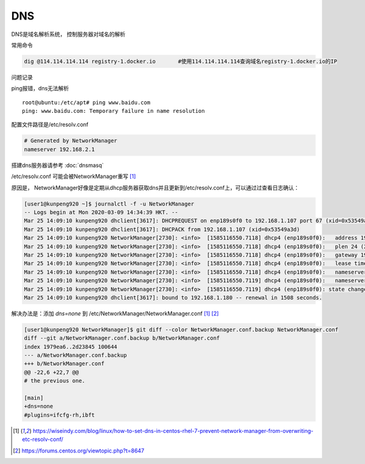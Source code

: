 *******************
DNS
*******************

DNS是域名解析系统， 控制服务器对域名的解析

常用命令


.. code-block:: shell

   dig @114.114.114.114 registry-1.docker.io       #使用114.114.114.114查询域名registry-1.docker.io的IP

问题记录


ping报错，dns无法解析

::

   root@ubuntu:/etc/apt# ping www.baidu.com
   ping: www.baidu.com: Temporary failure in name resolution

配置文件路径是/etc/resolv.conf

.. code::

   # Generated by NetworkManager
   nameserver 192.168.2.1

搭建dns服务器请参考 :doc:`dnsmasq`


/etc/resolv.conf 可能会被NetworkManager重写 [#overwrite]_

原因是， NetworkManager好像是定期从dhcp服务器获取dns并且更新到/etc/resolv.conf上，可以通过过查看日志确认：

.. code-block:: console

   [user1@kunpeng920 ~]$ journalctl -f -u NetworkManager
   -- Logs begin at Mon 2020-03-09 14:34:39 HKT. --
   Mar 25 14:09:10 kunpeng920 dhclient[3617]: DHCPREQUEST on enp189s0f0 to 192.168.1.107 port 67 (xid=0x53549a3d)
   Mar 25 14:09:10 kunpeng920 dhclient[3617]: DHCPACK from 192.168.1.107 (xid=0x53549a3d)
   Mar 25 14:09:10 kunpeng920 NetworkManager[2730]: <info>  [1585116550.7118] dhcp4 (enp189s0f0):   address 192.168.1.180
   Mar 25 14:09:10 kunpeng920 NetworkManager[2730]: <info>  [1585116550.7118] dhcp4 (enp189s0f0):   plen 24 (255.255.255.0)
   Mar 25 14:09:10 kunpeng920 NetworkManager[2730]: <info>  [1585116550.7118] dhcp4 (enp189s0f0):   gateway 192.168.1.2
   Mar 25 14:09:10 kunpeng920 NetworkManager[2730]: <info>  [1585116550.7118] dhcp4 (enp189s0f0):   lease time 3200
   Mar 25 14:09:10 kunpeng920 NetworkManager[2730]: <info>  [1585116550.7118] dhcp4 (enp189s0f0):   nameserver '114.114.114.114'
   Mar 25 14:09:10 kunpeng920 NetworkManager[2730]: <info>  [1585116550.7119] dhcp4 (enp189s0f0):   nameserver '192.168.1.107'
   Mar 25 14:09:10 kunpeng920 NetworkManager[2730]: <info>  [1585116550.7119] dhcp4 (enp189s0f0): state changed bound -> bound
   Mar 25 14:09:10 kunpeng920 dhclient[3617]: bound to 192.168.1.180 -- renewal in 1508 seconds.


解决办法是：添加 `dns=none` 到 /etc/NetworkManager/NetworkManager.conf [#overwrite]_ [#NetworkManager]_

.. code-block:: diff

   [user1@kunpeng920 NetworkManager]$ git diff --color NetworkManager.conf.backup NetworkManager.conf
   diff --git a/NetworkManager.conf.backup b/NetworkManager.conf
   index 1979ea6..2d23845 100644
   --- a/NetworkManager.conf.backup
   +++ b/NetworkManager.conf
   @@ -22,6 +22,7 @@
   # the previous one.

   [main]
   +dns=none
   #plugins=ifcfg-rh,ibft



.. [#overwrite] https://wiseindy.com/blog/linux/how-to-set-dns-in-centos-rhel-7-prevent-network-manager-from-overwriting-etc-resolv-conf/
.. [#NetworkManager] https://forums.centos.org/viewtopic.php?t=8647
